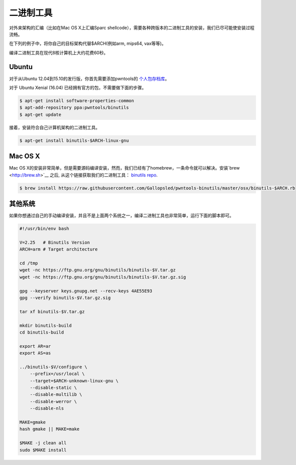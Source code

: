 二进制工具
-------------

对外来架构的汇编（比如在Mac OS X上汇编Sparc shellcode），需要各种跨版本的二进制工具的安装，我们已尽可能使安装过程流畅。

在下列的例子中，将你自己的目标架构代替$ARCH(例如arm, mips64, vax等等)。

编译二进制工具在现代8核计算机上大约花费60秒。

Ubuntu
^^^^^^^^^^^^^^^^

对于从Ubuntu 12.04到15.10的发行版，你首先需要添加pwntools的 `个人包存档库 <http://binutils.pwntools.com>`__。

对于 Ubuntu Xenial (16.04) 已经拥有官方的包，不需要做下面的步骤。

.. code-block:: bash

    $ apt-get install software-properties-common
    $ apt-add-repository ppa:pwntools/binutils
    $ apt-get update

接着，安装符合自己计算机架构的二进制工具。

.. code-block:: bash

    $ apt-get install binutils-$ARCH-linux-gnu

Mac OS X
^^^^^^^^^^^^^^^^

Mac OS X的安装非常简单，但是需要源码编译安装，然而，我们已经有了homebrew，一条命令就可以解决。安装`brew <http://brew.sh>`__ 之后, 从这个链接获取我们的二进制工具：  `binutils
repo <https://github.com/Gallopsled/pwntools-binutils/>`__.

.. code-block:: bash

    $ brew install https://raw.githubusercontent.com/Gallopsled/pwntools-binutils/master/osx/binutils-$ARCH.rb

其他系统
^^^^^^^^^^^^^^^^

如果你想通过自己的手动编译安装，并且不是上面两个系统之一，编译二进制工具也非常简单，运行下面的脚本即可。

.. code-block:: bash

    #!/usr/bin/env bash

    V=2.25   # Binutils Version
    ARCH=arm # Target architecture

    cd /tmp
    wget -nc https://ftp.gnu.org/gnu/binutils/binutils-$V.tar.gz
    wget -nc https://ftp.gnu.org/gnu/binutils/binutils-$V.tar.gz.sig

    gpg --keyserver keys.gnupg.net --recv-keys 4AE55E93
    gpg --verify binutils-$V.tar.gz.sig

    tar xf binutils-$V.tar.gz

    mkdir binutils-build
    cd binutils-build

    export AR=ar
    export AS=as

    ../binutils-$V/configure \
        --prefix=/usr/local \
        --target=$ARCH-unknown-linux-gnu \
        --disable-static \
        --disable-multilib \
        --disable-werror \
        --disable-nls

    MAKE=gmake
    hash gmake || MAKE=make

    $MAKE -j clean all
    sudo $MAKE install
